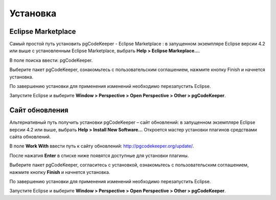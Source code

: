 =========
Установка
=========

Eclipse Marketplace
~~~~~~~~~~~~~~~~~~~

Самый простой путь установить pgCodeKeeper - Eclipse Marketplace : в запущенном экземпляре Eclipse версии 4.2 или выше с установленным Eclipse Marketplace, выбрать **Help > Eclipse Markeplace...**. 

В поле поиска ввести: pgCodeKeeper.

Выберите пакет pgCodeKeeper, ознакомьтесь с пользовательским соглашением, нажмите кнопку Finish и начнется установка.

.. image:: ../images/marketplace.png

По завершению установки для применения изменений необходимо перезапустить Eclipse.

Запустите Eclipse и выберите **Window > Perspective > Open Perspective > Other > pgCodeKeeper**.

Сайт обновления
~~~~~~~~~~~~~~~

Альтернативный путь получить установки pgCodeKeeper – сайт обновлений: в запущенном экземпляре Eclipse версии 4.2 или выше, выбрать **Help > Install New Software...** Откроется мастер установки плагинов средствами сайта обновлений.

В поле **Work With** ввести путь к сайту обновлений: http://pgcodekeeper.org/update/.

После нажатия **Enter** в списке ниже появятся доступные для установки плагины.

Выберите пакет pgCodeKeeper, согласитесь с установкой, ознакомьтесь с пользовательским соглашением, нажмите кнопку **Finish** и начнется установка.

.. image:: ../images/package_plugin.png

По завершению установки для применения изменений необходимо перезапустить Eclipse.

Запустите Eclipse и выберите **Window > Perspective > Open Perspective > Other > pgCodeKeeper**.